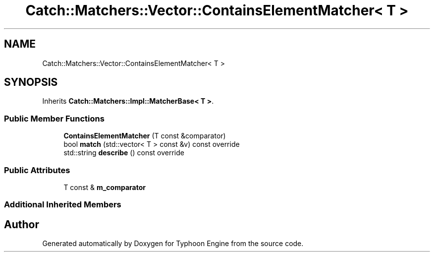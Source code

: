 .TH "Catch::Matchers::Vector::ContainsElementMatcher< T >" 3 "Sat Jul 20 2019" "Version 0.1" "Typhoon Engine" \" -*- nroff -*-
.ad l
.nh
.SH NAME
Catch::Matchers::Vector::ContainsElementMatcher< T >
.SH SYNOPSIS
.br
.PP
.PP
Inherits \fBCatch::Matchers::Impl::MatcherBase< T >\fP\&.
.SS "Public Member Functions"

.in +1c
.ti -1c
.RI "\fBContainsElementMatcher\fP (T const &comparator)"
.br
.ti -1c
.RI "bool \fBmatch\fP (std::vector< T > const &v) const override"
.br
.ti -1c
.RI "std::string \fBdescribe\fP () const override"
.br
.in -1c
.SS "Public Attributes"

.in +1c
.ti -1c
.RI "T const  & \fBm_comparator\fP"
.br
.in -1c
.SS "Additional Inherited Members"


.SH "Author"
.PP 
Generated automatically by Doxygen for Typhoon Engine from the source code\&.
